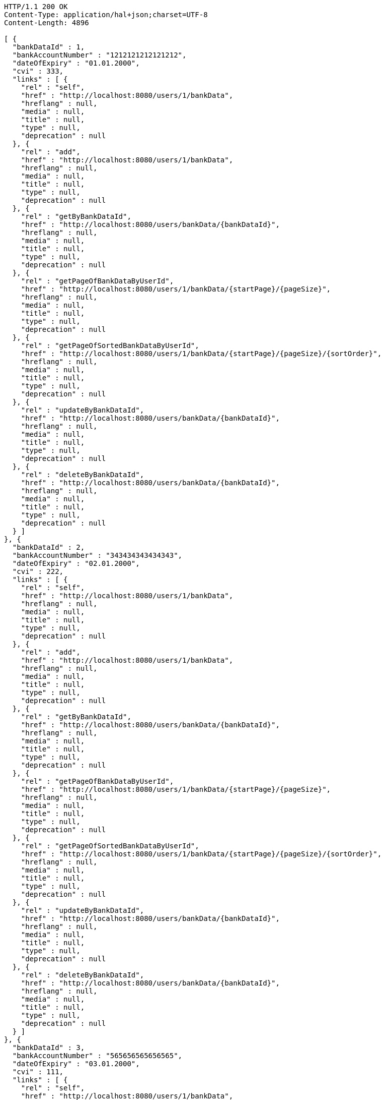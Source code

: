 [source,http,options="nowrap"]
----
HTTP/1.1 200 OK
Content-Type: application/hal+json;charset=UTF-8
Content-Length: 4896

[ {
  "bankDataId" : 1,
  "bankAccountNumber" : "1212121212121212",
  "dateOfExpiry" : "01.01.2000",
  "cvi" : 333,
  "links" : [ {
    "rel" : "self",
    "href" : "http://localhost:8080/users/1/bankData",
    "hreflang" : null,
    "media" : null,
    "title" : null,
    "type" : null,
    "deprecation" : null
  }, {
    "rel" : "add",
    "href" : "http://localhost:8080/users/1/bankData",
    "hreflang" : null,
    "media" : null,
    "title" : null,
    "type" : null,
    "deprecation" : null
  }, {
    "rel" : "getByBankDataId",
    "href" : "http://localhost:8080/users/bankData/{bankDataId}",
    "hreflang" : null,
    "media" : null,
    "title" : null,
    "type" : null,
    "deprecation" : null
  }, {
    "rel" : "getPageOfBankDataByUserId",
    "href" : "http://localhost:8080/users/1/bankData/{startPage}/{pageSize}",
    "hreflang" : null,
    "media" : null,
    "title" : null,
    "type" : null,
    "deprecation" : null
  }, {
    "rel" : "getPageOfSortedBankDataByUserId",
    "href" : "http://localhost:8080/users/1/bankData/{startPage}/{pageSize}/{sortOrder}",
    "hreflang" : null,
    "media" : null,
    "title" : null,
    "type" : null,
    "deprecation" : null
  }, {
    "rel" : "updateByBankDataId",
    "href" : "http://localhost:8080/users/bankData/{bankDataId}",
    "hreflang" : null,
    "media" : null,
    "title" : null,
    "type" : null,
    "deprecation" : null
  }, {
    "rel" : "deleteByBankDataId",
    "href" : "http://localhost:8080/users/bankData/{bankDataId}",
    "hreflang" : null,
    "media" : null,
    "title" : null,
    "type" : null,
    "deprecation" : null
  } ]
}, {
  "bankDataId" : 2,
  "bankAccountNumber" : "343434343434343",
  "dateOfExpiry" : "02.01.2000",
  "cvi" : 222,
  "links" : [ {
    "rel" : "self",
    "href" : "http://localhost:8080/users/1/bankData",
    "hreflang" : null,
    "media" : null,
    "title" : null,
    "type" : null,
    "deprecation" : null
  }, {
    "rel" : "add",
    "href" : "http://localhost:8080/users/1/bankData",
    "hreflang" : null,
    "media" : null,
    "title" : null,
    "type" : null,
    "deprecation" : null
  }, {
    "rel" : "getByBankDataId",
    "href" : "http://localhost:8080/users/bankData/{bankDataId}",
    "hreflang" : null,
    "media" : null,
    "title" : null,
    "type" : null,
    "deprecation" : null
  }, {
    "rel" : "getPageOfBankDataByUserId",
    "href" : "http://localhost:8080/users/1/bankData/{startPage}/{pageSize}",
    "hreflang" : null,
    "media" : null,
    "title" : null,
    "type" : null,
    "deprecation" : null
  }, {
    "rel" : "getPageOfSortedBankDataByUserId",
    "href" : "http://localhost:8080/users/1/bankData/{startPage}/{pageSize}/{sortOrder}",
    "hreflang" : null,
    "media" : null,
    "title" : null,
    "type" : null,
    "deprecation" : null
  }, {
    "rel" : "updateByBankDataId",
    "href" : "http://localhost:8080/users/bankData/{bankDataId}",
    "hreflang" : null,
    "media" : null,
    "title" : null,
    "type" : null,
    "deprecation" : null
  }, {
    "rel" : "deleteByBankDataId",
    "href" : "http://localhost:8080/users/bankData/{bankDataId}",
    "hreflang" : null,
    "media" : null,
    "title" : null,
    "type" : null,
    "deprecation" : null
  } ]
}, {
  "bankDataId" : 3,
  "bankAccountNumber" : "565656565656565",
  "dateOfExpiry" : "03.01.2000",
  "cvi" : 111,
  "links" : [ {
    "rel" : "self",
    "href" : "http://localhost:8080/users/1/bankData",
    "hreflang" : null,
    "media" : null,
    "title" : null,
    "type" : null,
    "deprecation" : null
  }, {
    "rel" : "add",
    "href" : "http://localhost:8080/users/1/bankData",
    "hreflang" : null,
    "media" : null,
    "title" : null,
    "type" : null,
    "deprecation" : null
  }, {
    "rel" : "getByBankDataId",
    "href" : "http://localhost:8080/users/bankData/{bankDataId}",
    "hreflang" : null,
    "media" : null,
    "title" : null,
    "type" : null,
    "deprecation" : null
  }, {
    "rel" : "getPageOfBankDataByUserId",
    "href" : "http://localhost:8080/users/1/bankData/{startPage}/{pageSize}",
    "hreflang" : null,
    "media" : null,
    "title" : null,
    "type" : null,
    "deprecation" : null
  }, {
    "rel" : "getPageOfSortedBankDataByUserId",
    "href" : "http://localhost:8080/users/1/bankData/{startPage}/{pageSize}/{sortOrder}",
    "hreflang" : null,
    "media" : null,
    "title" : null,
    "type" : null,
    "deprecation" : null
  }, {
    "rel" : "updateByBankDataId",
    "href" : "http://localhost:8080/users/bankData/{bankDataId}",
    "hreflang" : null,
    "media" : null,
    "title" : null,
    "type" : null,
    "deprecation" : null
  }, {
    "rel" : "deleteByBankDataId",
    "href" : "http://localhost:8080/users/bankData/{bankDataId}",
    "hreflang" : null,
    "media" : null,
    "title" : null,
    "type" : null,
    "deprecation" : null
  } ]
} ]
----